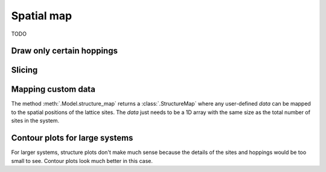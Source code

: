 Spatial map
===========

TODO

Draw only certain hoppings
--------------------------

.. plot::
    :context: close-figs

    from pybinding.repository import graphene

    plt.figure(figsize=(8, 3))

    plt.subplot(121, title="The model")
    model = pb.Model(graphene.monolayer(nearest_neighbors=3), graphene.hexagon_ac(1))
    model.plot(hopping={'draw_only': ['t']})

    plt.subplot(122, title="$|\Psi|^2$")
    solver = pb.solver.arpack(model, k=10)
    smap = solver.calc_probability(n=2)
    smap.plot_structure(hopping={'draw_only': ['t']})
    pb.pltutils.colorbar()


Slicing
-------

.. plot::
    :context: close-figs

    plt.figure(figsize=(8, 3))

    plt.subplot(121, title="Original")
    smap.plot_structure(hopping={'draw_only': ['t']})

    plt.subplot(122, title="Sliced: y > 0")
    upper = smap[smap.y > 0]
    upper.plot_structure(hopping={'draw_only': ['t']})


.. plot::
    :context: close-figs

    plt.figure(figsize=(8, 3))

    plt.subplot(121, title="Original: A and B")
    smap.plot_structure(hopping={'draw_only': ['t', 't_nn']})

    plt.subplot(122, title="Sliced: A only")
    a_only = smap[smap.sublattices == 'A']
    a_only.plot_structure(hopping={'draw_only': ['t', 't_nn']})


Mapping custom data
-------------------

The method :meth:`.Model.structure_map` returns a :class:`.StructureMap` where any user-defined
`data` can be mapped to the spatial positions of the lattice sites. The `data` just needs to be
a 1D array with the same size as the total number of sites in the system.

.. plot::
    :context: close-figs

    plt.figure(figsize=(8, 3))

    plt.subplot(121, title="The model")
    model = pb.Model(graphene.monolayer(), graphene.hexagon_ac(1))
    model.plot()

    plt.subplot(122, title="Custom color data")
    custom_data = np.linspace(0, 2, num=model.system.num_sites)
    smap = model.structure_map(custom_data)
    smap.plot_structure()
    pb.pltutils.colorbar()


.. plot::
    :context: close-figs

    plt.figure(figsize=(8, 3))

    plt.subplot(121, title="sin(10x)")
    smap = model.structure_map(np.sin(10 * model.system.x))
    smap.plot_structure()
    pb.pltutils.colorbar()

    plt.subplot(122, title="cos(5y)")
    smap = model.structure_map(np.cos(5 * model.system.y))
    smap.plot_structure()
    pb.pltutils.colorbar()


Contour plots for large systems
-------------------------------

For larger systems, structure plots don't make much sense because the details of the sites and
hoppings would be too small to see. Contour plots look much better in this case.

.. plot::
    :context: close-figs

    plt.figure(figsize=(8, 3))
    model = pb.Model(graphene.monolayer(), graphene.hexagon_ac(10))

    plt.subplot(121, title="sin(x)")
    smap = model.structure_map(np.sin(model.system.x))
    smap.plot_contourf()
    pb.pltutils.colorbar()

    plt.subplot(122, title="cos(y/2)")
    smap = model.structure_map(np.cos(0.5 * model.system.y))
    smap.plot_contourf()
    pb.pltutils.colorbar()
